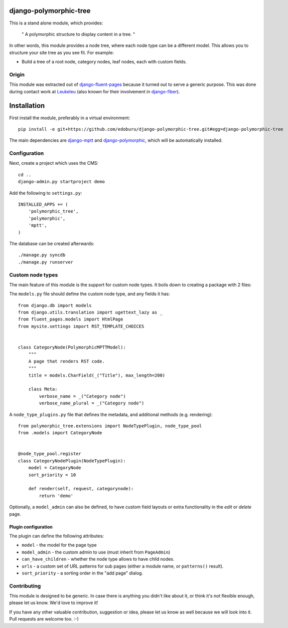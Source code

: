 django-polymorphic-tree
=======================

This is a stand alone module, which provides:

  " A polymorphic structure to display content in a tree. "

In other words, this module provides a node tree, where each node type can be a different model.
This allows you to structure your site tree as you see fit. For example:

* Build a tree of a root node, category nodes, leaf nodes, each with custom fields.

Origin
------

This module was extracted out of django-fluent-pages_ because it turned out to serve a generic purpose.
This was done during contact work at Leukeleu_ (also known for their involvement in django-fiber_).


Installation
============

First install the module, preferably in a virtual environment::

    pip install -e git+https://github.com/edoburu/django-polymorphic-tree.git#egg=django-polymorphic-tree

The main dependencies are django-mptt_ and django-polymorphic_,
which will be automatically installed.

Configuration
-------------

Next, create a project which uses the CMS::

    cd ..
    django-admin.py startproject demo

Add the following to ``settings.py``::

    INSTALLED_APPS += (
        'polymorphic_tree',
        'polymorphic',
        'mptt',
    )

The database can be created afterwards::

    ./manage.py syncdb
    ./manage.py runserver


Custom node types
-----------------

The main feature of this module is the support for custom node types.
It boils down to creating a package with 2 files:

The ``models.py`` file should define the custom node type, and any fields it has::

    from django.db import models
    from django.utils.translation import ugettext_lazy as _
    from fluent_pages.models import HtmlPage
    from mysite.settings import RST_TEMPLATE_CHOICES


    class CategoryNode(PolymorphicMPTTModel):
        """
        A page that renders RST code.
        """
        title = models.CharField(_("Title"), max_length=200)

        class Meta:
            verbose_name = _("Category node")
            verbose_name_plural = _("Category node")

A ``node_type_plugins.py`` file that defines the metadata, and additional methods (e.g. rendering)::

    from polymorphic_tree.extensions import NodeTypePlugin, node_type_pool
    from .models import CategoryNode


    @node_type_pool.register
    class CategoryNodePlugin(NodeTypePlugin):
        model = CategoryNode
        sort_priority = 10

        def render(self, request, categorynode):
            return 'demo'

Optionally, a ``model_admin`` can also be defined, to have custom field layouts or extra functionality in the *edit* or *delete* page.

Plugin configuration
~~~~~~~~~~~~~~~~~~~~

The plugin can define the following attributes:

* ``model`` - the model for the page type
* ``model_admin`` - the custom admin to use (must inherit from ``PageAdmin``)
* ``can_have_children`` - whether the node type allows to have child nodes.
* ``urls`` - a custom set of URL patterns for sub pages (either a module name, or ``patterns()`` result).
* ``sort_priority`` - a sorting order in the "add page" dialog.


Contributing
------------

This module is designed to be generic. In case there is anything you didn't like about it,
or think it's not flexible enough, please let us know. We'd love to improve it!

If you have any other valuable contribution, suggestion or idea,
please let us know as well because we will look into it.
Pull requests are welcome too. :-)


.. _Leukeleu: http://www.leukeleu.nl/
.. _django-fiber: https://github.com/ridethepony/django-fiber
.. _django-fluent-pages: https://github.com/edoburu/django-fluent-blogs
.. _django-mptt: https://github.com/django-mptt/django-mptt
.. _django-polymorphic: https://github.com/chrisglass/django_polymorphic

